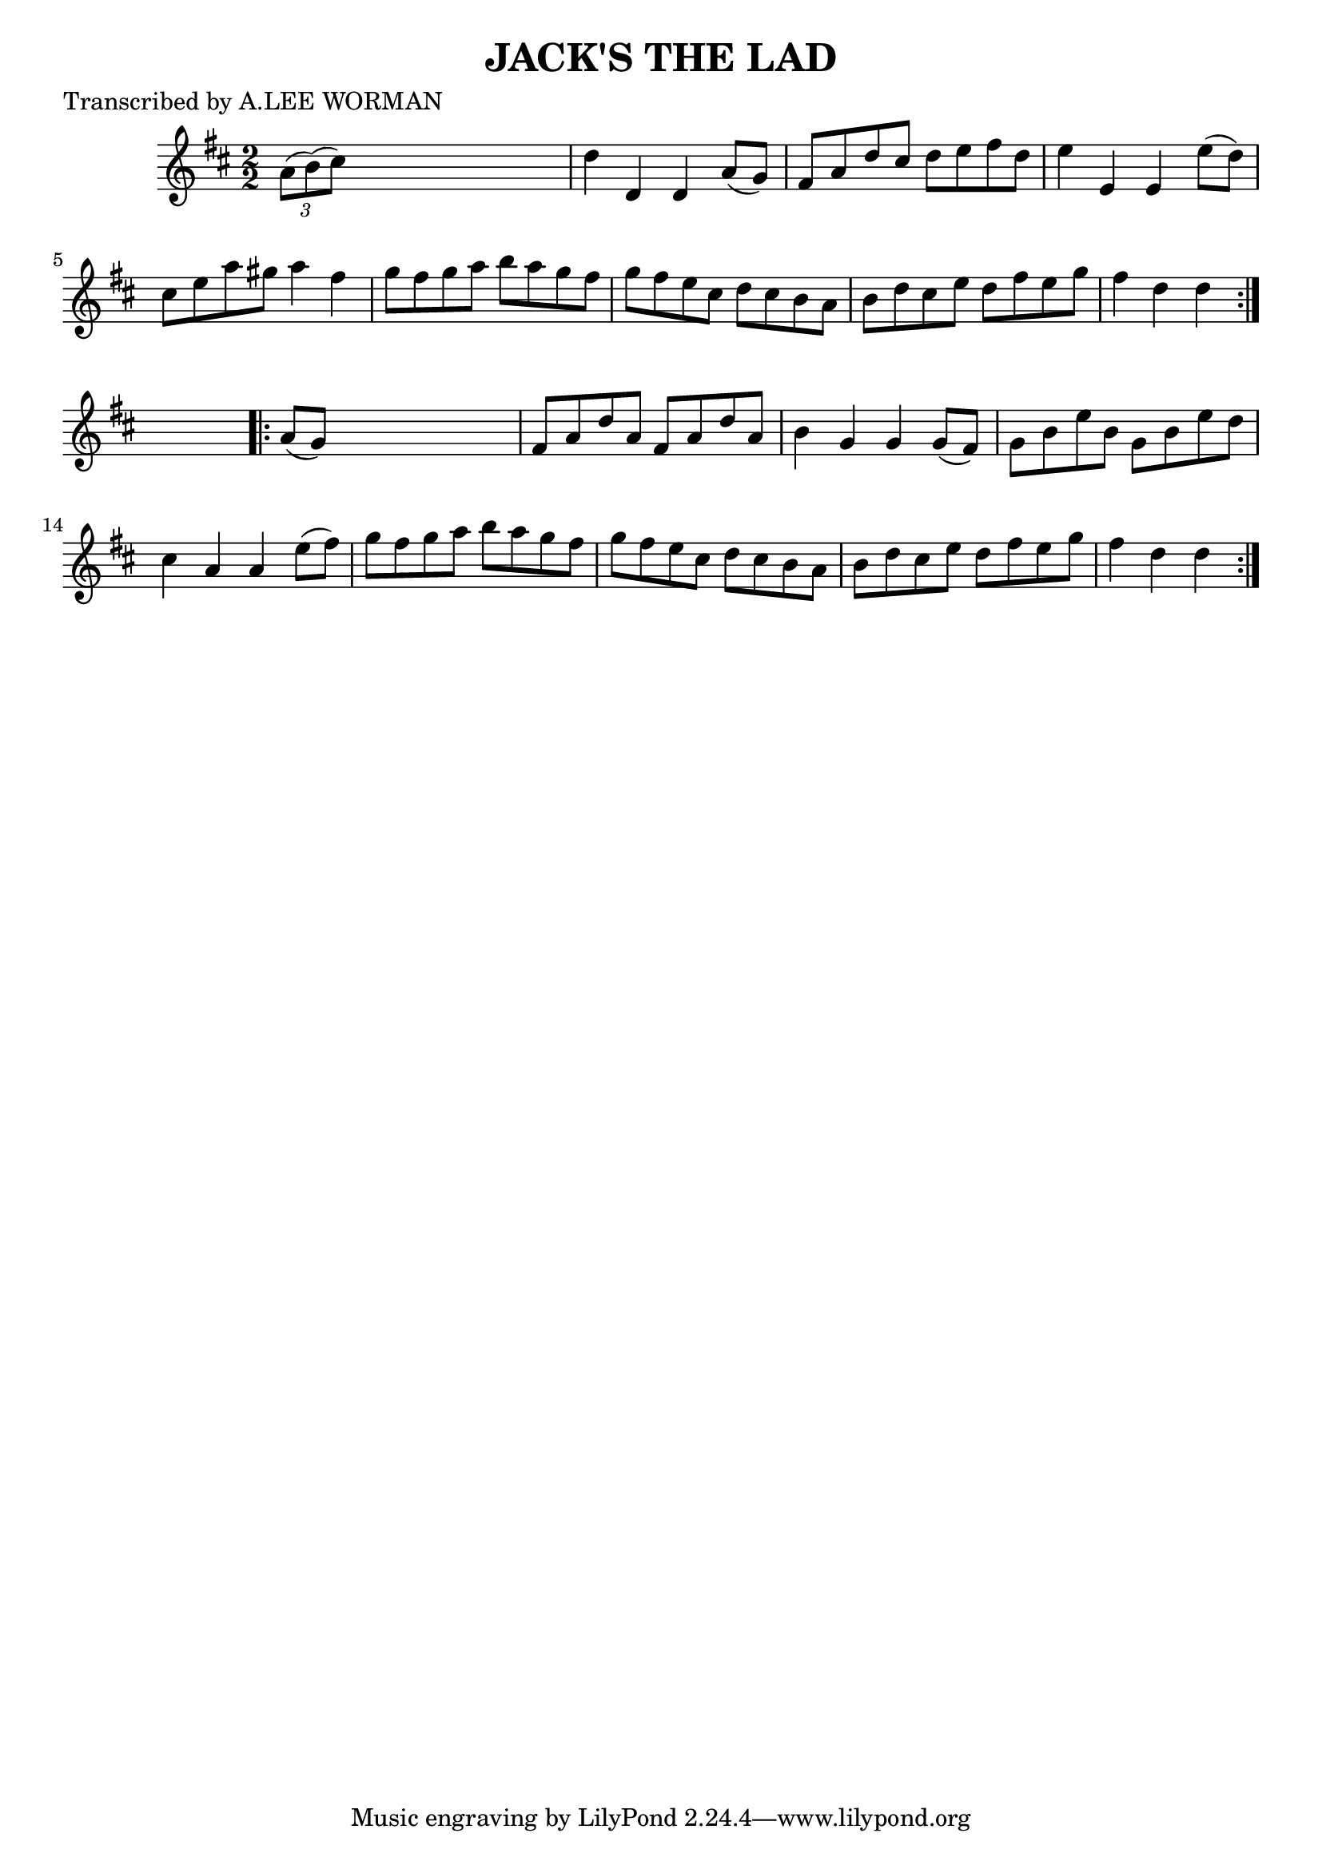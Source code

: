 
\version "2.16.2"
% automatically converted by musicxml2ly from xml/1737_lw.xml

%% additional definitions required by the score:
\language "english"


\header {
    poet = "Transcribed by A.LEE WORMAN"
    encoder = "abc2xml version 63"
    encodingdate = "2015-01-25"
    title = "JACK'S THE LAD"
    }

\layout {
    \context { \Score
        autoBeaming = ##f
        }
    }
PartPOneVoiceOne =  \relative a' {
    \repeat volta 2 {
        \key d \major \numericTimeSignature\time 2/2 \times 2/3 {
            a8 ( [ b8 ) ( cs8 ) ] }
        s2. | % 2
        d4 d,4 d4 a'8 ( [ g8 ) ] | % 3
        fs8 [ a8 d8 cs8 ] d8 [ e8 fs8 d8 ] | % 4
        e4 e,4 e4 e'8 ( [ d8 ) ] | % 5
        cs8 [ e8 a8 gs8 ] a4 fs4 | % 6
        g8 [ fs8 g8 a8 ] b8 [ a8 g8 fs8 ] | % 7
        g8 [ fs8 e8 cs8 ] d8 [ cs8 b8 a8 ] | % 8
        b8 [ d8 cs8 e8 ] d8 [ fs8 e8 g8 ] | % 9
        fs4 d4 d4 }
    s4 \repeat volta 2 {
        | \barNumberCheck #10
        a8 ( [ g8 ) ] s2. | % 11
        fs8 [ a8 d8 a8 ] fs8 [ a8 d8 a8 ] | % 12
        b4 g4 g4 g8 ( [ fs8 ) ] | % 13
        g8 [ b8 e8 b8 ] g8 [ b8 e8 d8 ] | % 14
        cs4 a4 a4 e'8 ( [ fs8 ) ] | % 15
        g8 [ fs8 g8 a8 ] b8 [ a8 g8 fs8 ] | % 16
        g8 [ fs8 e8 cs8 ] d8 [ cs8 b8 a8 ] | % 17
        b8 [ d8 cs8 e8 ] d8 [ fs8 e8 g8 ] | % 18
        fs4 d4 d4 }
    }


% The score definition
\score {
    <<
        \new Staff <<
            \context Staff << 
                \context Voice = "PartPOneVoiceOne" { \PartPOneVoiceOne }
                >>
            >>
        
        >>
    \layout {}
    % To create MIDI output, uncomment the following line:
    %  \midi {}
    }

